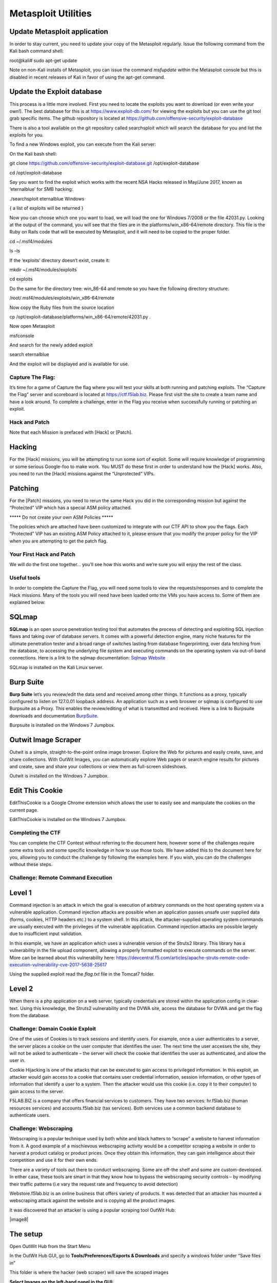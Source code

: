 Metasploit Utilities
=======================================

Update Metasploit application
~~~~~~~~~~~~~~~~~~~~~~~~~~~~~

In order to stay current, you need to update your copy of the Metasploit
regularly. Issue the following command from the Kali bash command shell:

root@kali# sudo apt-get update

Note on non-Kali installs of Metasploit, you can issue the command
*msfupdate* within the Metasploit console but this is disabled in recent
releases of Kali in favor of using the apt-get command.

Update the Exploit database
~~~~~~~~~~~~~~~~~~~~~~~~~~~

This process is a little more involved. First you need to locate the
exploits you want to download (or even write your own!). The best
database for this is at https://www.exploit-db.com/ for viewing the
exploits but you can use the git tool grab specific items. The github
repository is located at
https://github.com/offensive-security/exploit-database

There is also a tool available on the git repository called searchsploit
which will search the database for you and list the exploits for you.

To find a new Windows exploit, you can execute from the Kali server:

On the Kali bash shell:

git clone https://github.com/offensive-security/exploit-database.git
/opt/exploit-database

cd /opt/exploit-database

Say you want to find the exploit which works with the recent NSA Hacks
released in May/June 2017, known as ‘eternalblue’ for SMB hacking:

./searchsploit eternalblue Windows

{ a list of exploits will be returned }

Now you can choose which one you want to load, we will load the one for
Windows 7/2008 or the file 42031.py. Looking at the output of the
command, you will see that the files are in the
platforms/win\_x86-64/remote directory. This file is the Ruby on Rails
code that will be executed by Metasploit, and it will need to be copied
to the proper folder.

cd ~/.msf4/modules

ls –ls

If the ‘exploits’ directory doesn’t exist, create it:

mkdir ~/.msf4/modules/exploits

cd exploits

Do the same for the directory tree: win\_86-64 and remote so you have
the following directory structure:

/root/.msf4/modules/exploits/win\_x86-64/remote

Now copy the Ruby files from the source location

cp /opt/exploit-database/platforms/win\_x86-64/remote/42031.py .

Now open Metasploit

msfconsole

And search for the newly added exploit

search eternalblue

And the exploit will be displayed and is available for use.

Capture The Flag:
--------------------

It’s time for a game of Capture the flag where you will test your skills
at both running and patching exploits. The “Capture the Flag” server and
scoreboard is located at https://ctf.f5lab.biz. Please first visit the
site to create a team name and have a look around. To complete a
challenge, enter in the Flag you receive when successfully running or
patching an exploit.

Hack and Patch
--------------

Note that each Mission is prefaced with [Hack] or [Patch].

Hacking
~~~~~~~

For the [Hack] missions, you will be attempting to run some sort of
exploit. Some will require knowledge of programming or some serious
Google-foo to make work. You MUST do these first in order to understand
how the [Hack] works. Also, you need to run the [Hack] missions against
the “Unprotected” VIPs.

Patching
~~~~~~~~

For the [Patch] missions, you need to rerun the same Hack you did in the
corresponding mission but against the “Protected” VIP which has a
special ASM policy attached.

\*\*\*\*\* Do not create your own ASM Policies \*\*\*\*\*

The policies which are attached have been customized to integrate with
our CTF API to show you the flags. Each “Protected” VIP has an existing
ASM Policy attached to it, please ensure that you modify the proper
policy for the VIP when you are attempting to get the patch flag.

Your First Hack and Patch
-------------------------

We will do the first one together… you’ll see how this works and we’re
sure you will enjoy the rest of the class.

Useful tools
------------

In order to complete the Capture the Flag, you will need some tools to
view the requests/responses and to complete the Hack missions. Many of
the tools you will need have been loaded onto the VMs you have access
to. Some of them are explained below:

SQLmap
~~~~~~

**SQLmap** is an open source penetration testing tool that automates the
process of detecting and exploiting SQL injection flaws and taking over
of database servers. It comes with a powerful detection engine, many
niche features for the ultimate penetration tester and a broad range of
switches lasting from database fingerprinting, over data fetching from
the database, to accessing the underlying file system and executing
commands on the operating system via out-of-band connections. Here is a
link to the sqlmap documentation: `Sqlmap
Website <http://sqlmap.org/>`__

SQLmap is installed on the Kali Linux server.

Burp Suite
~~~~~~~~~~

**Burp Suite** let’s you review/edit the data send and received among
other things. It functions as a proxy, typically configured to listen on
127.0.01 loopback address. An application such as a web broswer or
sqlmap is configured to use Burpsuite as a Proxy. This enables the
review/editing of what is transmitted and received. Here is a link to
Burpsuite downloads and documentation
`BurpSuite <https://portswigger.net/burp/>`__.

Burpsuite is installed on the Windows 7 Jumpbox.

Outwit Image Scraper
~~~~~~~~~~~~~~~~~~~~

Outwit is a simple, straight-to-the-point online image browser. Explore
the Web for pictures and easily create, save, and share collections.
With OutWit Images, you can automatically explore Web pages or search
engine results for pictures and create, save and share your collections
or view them as full-screen slideshows.

Outwit is installed on the Windows 7 Jumpbox.

Edit This Cookie
~~~~~~~~~~~~~~~~

EditThisCookie is a Google Chrome extension which allows the user to
easily see and manipulate the cookies on the current page.

EditThisCookie is installed on the Windows 7 Jumpbox.

Completing the CTF
------------------

You can complete the CTF Contest without referring to the document here,
however some of the challenges require some extra tools and some
specific knowledge in how to use those tools. We have added this to the
document here for you, allowing you to conduct the challenge by
following the examples here. If you wish, you can do the challenges
without these steps.

Challenge: Remote Command Execution
-----------------------------------

Level 1
~~~~~~~

Command injection is an attack in which the goal is execution of
arbitrary commands on the host operating system via a vulnerable
application. Command injection attacks are possible when an application
passes unsafe user supplied data (forms, cookies, HTTP headers etc.) to
a system shell. In this attack, the attacker-supplied operating system
commands are usually executed with the privileges of the vulnerable
application. Command injection attacks are possible largely due to
insufficient input validation.

In this example, we have an application which uses a vulnerable version
of the Struts2 library. This library has a vulnerability in the file
upload component, allowing a properly formatted exploit to execute
commands on the server. More can be learned about this vulnerability
here:
https://devcentral.f5.com/articles/apache-struts-remote-code-execution-vulnerability-cve-2017-5638-25617

Using the supplied exploit read the *flag.txt* file in the Tomcat7
folder.

Level 2
~~~~~~~

When there is a php application on a web server, typically credentials
are stored within the application config in clear-text. Using this
knowledge, the Struts2 vulnerability and the DVWA site, access the
database for DVWA and get the flag from the database.

Challenge: Domain Cookie Exploit
--------------------------------

One of the uses of Cookies is to track sessions and identify users. For
example, once a user authenticates to a server, the server places a
cookie on the user computer that identifies the user. The next time the
user accesses the site, they will not be asked to authenticate – the
server will check the cookie that identifies the user as authenticated,
and allow the user in.

Cookie Hijacking is one of the attacks that can be executed to gain
access to privileged information. In this exploit, an attacker would
gain access to a cookie that contains user credential information,
session information, or other types of information that identify a user
to a system. Then the attacker would use this cookie (i.e. copy it to
their computer) to gain access to the server.

F5LAB.BIZ is a company that offers financial services to customers. They
have two services: hr.f5lab.biz (human resources services) and
accounts.f5lab.biz (tax services). Both services use a common backend
database to authenticate users.

Challenge: Webscraping
----------------------

Webscraping is a popular technique used by both white and black hatters
to “scrape” a website to harvest information from it. A good example of
a mischievous webscraping activity would be a competitor scraping a
website in order to harvest a product catalog or product prices. Once
they obtain this information, they can gain intelligence about their
competition and use it for their own ends.

There are a variety of tools out there to conduct webscraping. Some are
off-the shelf and some are custom-developed. In either case, these tools
are smart in that they know how to bypass the webscraping security
controls – by modifying their traffic patterns (i.e vary the request
rate and frequency to avoid detection)

Webstore.f5lab.biz is an online business that offers variety of
products. It was detected that an attacker has mounted a webscraping
attack against the website and is copying all the product images.

It was discovered that an attacker is using a popular scraping tool
OutWit Hub:

|image8|

The setup
~~~~~~~~~

Open OutWit Hub from the Start Menu

In the OutWit Hub GUI, go to **Tools/Preferences/Exports & Downloads**
and specify a windows folder under “Save files in”

This folder is where the hacker (web scraper) will save the scraped
images

**Select Images on the left-hand panel in the GUI:**

|image9|

Note: The OutWit application is written in Java so it sometimes has a
challenge with resizing on the RDP session. If you cannot see all the
panels well (as in the screenshot below), please resize it and move the
sections around in OutWit until it resembles what you see in the
screenshot below):

|image10|

The highlighted sections in the mage above show the settings that need
to be set in order to continue with the exercise.

Tell the scraping tool to look for a file called *flag-hacked.jpg*.
Finding this file will earn you a point:

|image11|

Change the scraping settings in the tool’s GUI to Auto-Catch and
Auto-Empty:

|image12|

Make sure you tell the tool to Save the images which it finds:

|image13|

train the tool on
`https://webstore.f5lab.biz <https://webstore.f5lab.biz/>`__:

|image14|

Hit enter

First set of images should show in the OutWit Hub GUI.

Important: Make the scraper scrape the entire site by following all the
site’s links. To do this, push the “Autoexplore the links on the page”
button:

|image15|

Challenge: BlindSQL Injection
-----------------------------

Blind SQL (Structured Query Language) injection is a type of \ `SQL
Injection <https://www.owasp.org/index.php/SQL_Injection>`__ attack that
asks the database true or false questions and determines the answer
based on the applications response. This attack is often used when the
web application is configured to show generic error messages, but has
not mitigated the code that is vulnerable to SQL injection.

When an attacker exploits SQL injection, sometimes the web application
displays error messages from the database complaining that the SQL
Query's syntax is incorrect. Blind SQL injection is nearly identical to
normal \ `SQL
Injection <https://www.owasp.org/index.php/SQL_Injection>`__, the only
difference being the way the data is retrieved from the database. When
the database does not output data to the web page, an attacker is forced
to steal data by asking the database a series of true or false
questions. This makes exploiting the SQL Injection vulnerability more
difficult, but not impossible.

Putting it together: using SQLMAP with Burp. If dealing with clear-text
http, you can just configure sqlmap to proxy thru Burp. If the site you
are working with enforces SSL/TLS, within Burp: Proxy Options Proxy
Listeners Request handling, select “Force Use of SSL”

| To force SQLMAP to use burp as a proxy: ./sqlmap.py -u "http://<target
  URL" --proxy "http://127.0.0.1:8080"
| where -u is target URL, --data is POST data and --proxy is burp proxy
  details.

SQL injection/BlindSQLI exploit
~~~~~~~~~~~~~~~~~~~~~~~~~~~~~~~

Web applications front-end access to back-end databases. Properly built
applications will validate the input into form fields. A client will
fill out a web form and the results will be submitted. With SQL
injection exploits, SQL commands are submitted in via the web
application forms. If the application is not validating the input
(blocking actual SQL commands), then those will get submitted to the
database and results can be returned. When testing a website for SQL
injection vulnerabilities, errors may be returned from vulnerable
websites that indicate the site is vulnerable and how to exploit it.
Some websites may suppresses the error messages however. This makes SQL
injection harder and what leads to Blind SQL injection.

SQLi exploits can be performed manually thru a web browser. While this
can be useful to test a website, it can consume time to manually exploit
a vulnerable website. This is where SQLmap can be useful as an automated
method to make SQL injection easier. The SQLmap official website says:

    SQLmap is an open source penetration testing tool that automates the
    process of detecting and exploiting SQL injection flaws and taking
    over of database servers. It comes with a powerful detection engine,
    many niche features for the ultimate penetration tester and a broad
    range of switches lasting from database fingerprinting, over data
    fetching from the database, to accessing the underlying file system
    and executing commands on the operating system via out-of-band
    connections.

The focus of this lab will be on the use of SQLmap to "map" the
database, learning the databases, tables, rows and columns. Successful
completion of this lab will result in retrieval of the usernames and
passwords. In the database you will find the CTF token.

Proxying the requests thru Burp Suite will help to see and work thru the
exploit. Later in this lab you can use Burp Suite to proxy the SQLmap
requests to get a better view of what is actually being sent/received.

| Both Burp Suite and Sqlmap are tools installed on the jump box
  machine.
| Burp Suite is a link on the desktop and SQLmap is located in
  c:\\sqlmap (as python sqlmap.py)

Executing the exploit
~~~~~~~~~~~~~~~~~~~~~

Connect to the jumpbox

Open Chrome and enable the developer tools (Control-Shift-I)

In order to use SQL map, you will need to gather a valid session cookie
and the URL to test. The Chrome developer tools can help with this.
Clicking on the Application tab of the developer tools will provide
details on the cookies as well as other information,

|image16|

Browse to the DVWA website via the bookmark

| Login to the DVWA website and click on the “SQL injection (Blind)”
  panel.
| (User:admin, pass:password)

Click the SQL Injection (Blind) on the left side of the page and enter a
number (4 for example) into the user id field and click submit.

With these details, we are able to construct the sqlmap command.

| Open a command prompt in windows and change to the “c:\\sqlmap”
  directory.
| This implementation of sqlmap uses python so you will use the
  “sqlmap.py” script

You can type “sqlmap.py –hh” for an extended list of the options.

Some of the options that will be of interest to us include:

| -u (for specifying the URL to test)
| --cookie (for specifcing the session cookie to use)
| --dbs (for enumerating the databases)
| -D <database name> (for specifying a database to work with)
| --tables (to provide a list of the tables in the DB)
| --columns (provides the DB columns)
| -dump (will dump the contents of the columns specified)
| --proxy http://127.0.0.1:8080 (to use a proxy, in this case Burp suite
  listening on the loopback address of the local machine)
